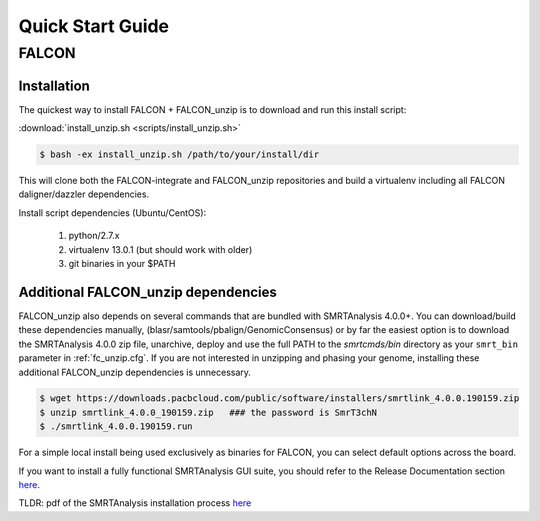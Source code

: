 .. _quick_start:

Quick Start Guide
=================


FALCON
------

Installation
^^^^^^^^^^^^

The quickest way to install FALCON + FALCON_unzip is to download and run this install script:

:download:`install_unzip.sh <scripts/install_unzip.sh>`

.. code-block:: bash

    $ bash -ex install_unzip.sh /path/to/your/install/dir

This will clone both the FALCON-integrate and FALCON_unzip repositories and build a virtualenv including all FALCON daligner/dazzler dependencies.

Install script dependencies (Ubuntu/CentOS):

 1. python/2.7.x
 2. virtualenv 13.0.1 (but should work with older)
 3. git binaries in your $PATH


Additional FALCON_unzip dependencies
^^^^^^^^^^^^^^^^^^^^^^^^^^^^^^^^^^^^
FALCON_unzip also depends on several commands that are bundled with SMRTAnalysis 4.0.0+. You can download/build these
dependencies manually, (blasr/samtools/pbalign/GenomicConsensus) or by far the easiest option is to download the
SMRTAnalysis 4.0.0 zip file, unarchive, deploy and use the full PATH to the `smrtcmds/bin` directory as your ``smrt_bin``
parameter in :ref:`fc_unzip.cfg`. If you are not interested in unzipping and phasing your genome, installing these
additional FALCON_unzip dependencies is unnecessary.

.. code-block:: bash

    $ wget https://downloads.pacbcloud.com/public/software/installers/smrtlink_4.0.0.190159.zip
    $ unzip smrtlink_4.0.0_190159.zip   ### the password is SmrT3chN
    $ ./smrtlink_4.0.0.190159.run

For a simple local install being used exclusively as binaries for FALCON, you can select default options across the board.

If you want to install a fully functional SMRTAnalysis GUI suite, you should refer to the Release Documentation section
`here <http://www.pacb.com/support/software-downloads/>`_.

TLDR: pdf of the SMRTAnalysis installation process `here <http://programs.pacificbiosciences.com/e/1652/e-Installation--v4-0-0--v2-pdf/3rvmzg/507864561>`_
